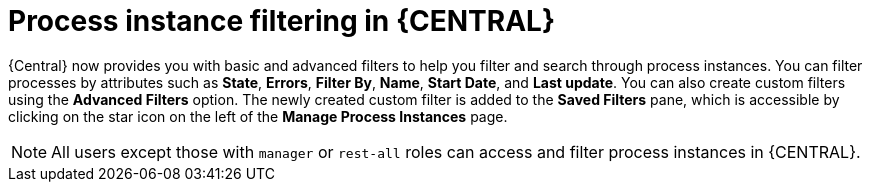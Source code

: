 [id='interacting-with-processes-process-instances-filters-con']
= Process instance filtering in {CENTRAL}

{Central} now provides you with basic and advanced filters to help you filter and search through process instances. You can filter processes by attributes such as *State*, *Errors*, *Filter By*, *Name*, *Start Date*, and *Last update*. You can also create custom filters using the *Advanced Filters* option. The newly created custom filter is added to the *Saved Filters* pane, which is accessible by clicking on the star icon on the left of the *Manage Process Instances* page.

[NOTE]
====
All users except those with `manager` or `rest-all` roles can access and filter process instances in {CENTRAL}.
====
